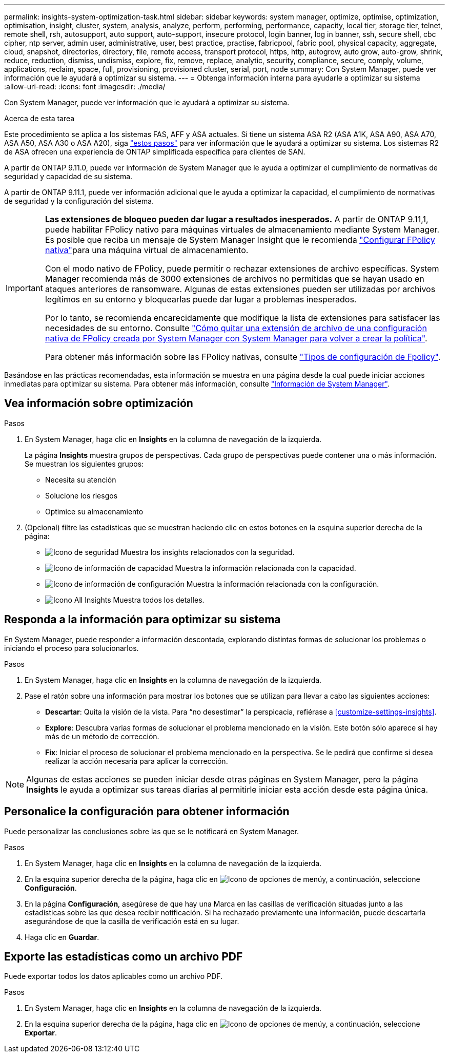 ---
permalink: insights-system-optimization-task.html 
sidebar: sidebar 
keywords: system manager, optimize, optimise, optimization, optimisation, insight, cluster, system, analysis, analyze, perform, performing, performance, capacity, local tier, storage tier, telnet, remote shell, rsh, autosupport, auto support, auto-support, insecure protocol, login banner, log in banner, ssh, secure shell, cbc cipher, ntp server, admin user, administrative, user, best practice, practise, fabricpool, fabric pool, physical capacity, aggregate, cloud, snapshot, directories, directory, file, remote access, transport protocol, https, http, autogrow, auto grow, auto-grow, shrink, reduce, reduction, dismiss, undismiss, explore, fix, remove, replace, analytic, security, compliance, secure, comply, volume, applications, reclaim, space, full, provisioning, provisioned cluster, serial, port, node 
summary: Con System Manager, puede ver información que le ayudará a optimizar su sistema. 
---
= Obtenga información interna para ayudarle a optimizar su sistema
:allow-uri-read: 
:icons: font
:imagesdir: ./media/


[role="lead"]
Con System Manager, puede ver información que le ayudará a optimizar su sistema.

.Acerca de esta tarea
Este procedimiento se aplica a los sistemas FAS, AFF y ASA actuales. Si tiene un sistema ASA R2 (ASA A1K, ASA A90, ASA A70, ASA A50, ASA A30 o ASA A20), siga link:https://docs.netapp.com/us-en/asa-r2/monitor/view-insights.html["estos pasos"^] para ver información que le ayudará a optimizar su sistema. Los sistemas R2 de ASA ofrecen una experiencia de ONTAP simplificada específica para clientes de SAN.

A partir de ONTAP 9.11.0, puede ver información de System Manager que le ayuda a optimizar el cumplimiento de normativas de seguridad y capacidad de su sistema.

A partir de ONTAP 9.11.1, puede ver información adicional que le ayuda a optimizar la capacidad, el cumplimiento de normativas de seguridad y la configuración del sistema.

[IMPORTANT]
====
*Las extensiones de bloqueo pueden dar lugar a resultados inesperados.* A partir de ONTAP 9.11,1, puede habilitar FPolicy nativo para máquinas virtuales de almacenamiento mediante System Manager. Es posible que reciba un mensaje de System Manager Insight que le recomienda link:insights-configure-native-fpolicy-task.html["Configurar FPolicy nativa"]para una máquina virtual de almacenamiento.

Con el modo nativo de FPolicy, puede permitir o rechazar extensiones de archivo específicas. System Manager recomienda más de 3000 extensiones de archivos no permitidas que se hayan usado en ataques anteriores de ransomware. Algunas de estas extensiones pueden ser utilizadas por archivos legítimos en su entorno y bloquearlas puede dar lugar a problemas inesperados.

Por lo tanto, se recomienda encarecidamente que modifique la lista de extensiones para satisfacer las necesidades de su entorno. Consulte https://kb.netapp.com/onprem/ontap/da/NAS/How_to_remove_a_file_extension_from_a_native_FPolicy_configuration_created_by_System_Manager_using_System_Manager_to_recreate_the_policy["Cómo quitar una extensión de archivo de una configuración nativa de FPolicy creada por System Manager con System Manager para volver a crear la política"^].

Para obtener más información sobre las FPolicy nativas, consulte link:./nas-audit/fpolicy-config-types-concept.html["Tipos de configuración de Fpolicy"].

====
Basándose en las prácticas recomendadas, esta información se muestra en una página desde la cual puede iniciar acciones inmediatas para optimizar su sistema. Para obtener más información, consulte link:./insights-system-optimization-task.html["Información de System Manager"].



== Vea información sobre optimización

.Pasos
. En System Manager, haga clic en *Insights* en la columna de navegación de la izquierda.
+
La página *Insights* muestra grupos de perspectivas. Cada grupo de perspectivas puede contener una o más información. Se muestran los siguientes grupos:

+
** Necesita su atención
** Solucione los riesgos
** Optimice su almacenamiento


. (Opcional) filtre las estadísticas que se muestran haciendo clic en estos botones en la esquina superior derecha de la página:
+
** image:icon-security-filter.gif["Icono de seguridad"] Muestra los insights relacionados con la seguridad.
** image:icon-capacity-filter.gif["Icono de información de capacidad"] Muestra la información relacionada con la capacidad.
** image:icon-config-filter.gif["Icono de información de configuración"] Muestra la información relacionada con la configuración.
** image:icon-all-filter.png["Icono All Insights"] Muestra todos los detalles.






== Responda a la información para optimizar su sistema

En System Manager, puede responder a información descontada, explorando distintas formas de solucionar los problemas o iniciando el proceso para solucionarlos.

.Pasos
. En System Manager, haga clic en *Insights* en la columna de navegación de la izquierda.
. Pase el ratón sobre una información para mostrar los botones que se utilizan para llevar a cabo las siguientes acciones:
+
** *Descartar*: Quita la visión de la vista. Para “no desestimar” la perspicacia, refiérase a <<customize-settings-insights>>.
** *Explore*: Descubra varias formas de solucionar el problema mencionado en la visión. Este botón sólo aparece si hay más de un método de corrección.
** *Fix*: Iniciar el proceso de solucionar el problema mencionado en la perspectiva. Se le pedirá que confirme si desea realizar la acción necesaria para aplicar la corrección.





NOTE: Algunas de estas acciones se pueden iniciar desde otras páginas en System Manager, pero la página *Insights* le ayuda a optimizar sus tareas diarias al permitirle iniciar esta acción desde esta página única.



== Personalice la configuración para obtener información

Puede personalizar las conclusiones sobre las que se le notificará en System Manager.

.Pasos
. En System Manager, haga clic en *Insights* en la columna de navegación de la izquierda.
. En la esquina superior derecha de la página, haga clic en image:icon_kabob.gif["Icono de opciones de menú"]y, a continuación, seleccione *Configuración*.
. En la página *Configuración*, asegúrese de que hay una Marca en las casillas de verificación situadas junto a las estadísticas sobre las que desea recibir notificación. Si ha rechazado previamente una información, puede descartarla asegurándose de que la casilla de verificación está en su lugar.
. Haga clic en *Guardar*.




== Exporte las estadísticas como un archivo PDF

Puede exportar todos los datos aplicables como un archivo PDF.

.Pasos
. En System Manager, haga clic en *Insights* en la columna de navegación de la izquierda.
. En la esquina superior derecha de la página, haga clic en image:icon_kabob.gif["Icono de opciones de menú"]y, a continuación, seleccione *Exportar*.

